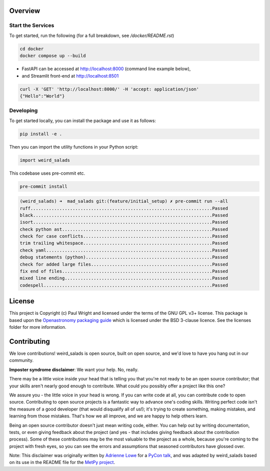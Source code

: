 Overview
--------


Start the Services
==================

To get started, run the following (for a full breakdown, see `/docker/README.rst`)

.. code:: bash

    cd docker
    docker compose up --build

* FastAPI can be accessed at http://localhost:8000 (command line example below),
* and Streamlit front-end at http://localhost:8501

.. code:: bash

    curl -X 'GET' 'http://localhost:8000/' -H 'accept: application/json'
    {"Hello":"World"}

Developing
==========

To get started locally, you can install the package and use it as follows:

.. code:: bash

    pip install -e .

Then you can import the utility functions in your Python script:

.. code:: python

    import weird_salads

This codebase uses pre-commit etc.

.. code:: bash

    pre-commit install

.. code:: bash

    (weird_salads) ➜  mad_salads git:(feature/initial_setup) ✗ pre-commit run --all
    ruff.....................................................................Passed
    black....................................................................Passed
    isort....................................................................Passed
    check python ast.........................................................Passed
    check for case conflicts.................................................Passed
    trim trailing whitespace.................................................Passed
    check yaml...............................................................Passed
    debug statements (python)................................................Passed
    check for added large files..............................................Passed
    fix end of files.........................................................Passed
    mixed line ending........................................................Passed
    codespell................................................................Passed


License
-------

This project is Copyright (c) Paul Wright and licensed under
the terms of the GNU GPL v3+ license. This package is based upon
the `Openastronomy packaging guide <https://github.com/OpenAstronomy/packaging-guide>`_
which is licensed under the BSD 3-clause licence. See the licenses folder for
more information.

Contributing
------------

We love contributions! weird_salads is open source,
built on open source, and we'd love to have you hang out in our community.

**Imposter syndrome disclaimer**: We want your help. No, really.

There may be a little voice inside your head that is telling you that you're not
ready to be an open source contributor; that your skills aren't nearly good
enough to contribute. What could you possibly offer a project like this one?

We assure you - the little voice in your head is wrong. If you can write code at
all, you can contribute code to open source. Contributing to open source
projects is a fantastic way to advance one's coding skills. Writing perfect code
isn't the measure of a good developer (that would disqualify all of us!); it's
trying to create something, making mistakes, and learning from those
mistakes. That's how we all improve, and we are happy to help others learn.

Being an open source contributor doesn't just mean writing code, either. You can
help out by writing documentation, tests, or even giving feedback about the
project (and yes - that includes giving feedback about the contribution
process). Some of these contributions may be the most valuable to the project as
a whole, because you're coming to the project with fresh eyes, so you can see
the errors and assumptions that seasoned contributors have glossed over.

Note: This disclaimer was originally written by
`Adrienne Lowe <https://github.com/adriennefriend>`_ for a
`PyCon talk <https://www.youtube.com/watch?v=6Uj746j9Heo>`_, and was adapted by
weird_salads based on its use in the README file for the
`MetPy project <https://github.com/Unidata/MetPy>`_.
